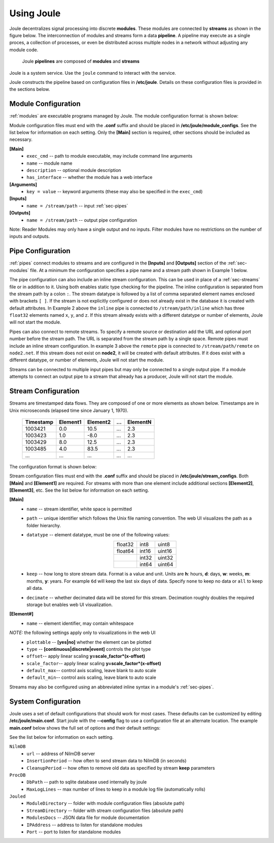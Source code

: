 .. _using-joule:

Using Joule
===========


Joule decentralizes signal processing into discrete **modules**. These
modules are connected by **streams** as shown in the figure below. The
interconnection of modules and streams form a data **pipeline**. A pipeline may execute
as a single proces, a collection of processes, or even be distributed
across multiple nodes in a network without adjusting any module code.

.. figure:: /images/data_pipeline.png

   Joule **pipelines** are composed of **modules** and **streams**

Joule is a system service. Use the ``joule`` command to interact with the service.

.. raw:: html

    <div class="header bash">
    Command Line:
    </div>
    <div class="code bash"><i># use systemctl to start, stop, or restart the joule service</i>
    <b>$> sudo systemctl restart joule.service</b>

    <i># use journalctl to view service logs</i>
    <b>$> sudo journalctl -u joule.service</b>
    ... journalctl output

    <i># use the joule CLI to interact with the service</i>
    <b>$> joule info</b>
    whatever is produced by joule info

    </div>

Joule constructs the pipeline based on configuration files in **/etc/joule**. Details on these
configuration files is provided in the sections below.

.. _sec-modules:

Module Configuration
--------------------

:ref:`modules` are executable programs managed by Joule. The module configuration format is shown below:

.. raw:: html

    <div class="header ini">
    Module Configuration File
    </div>
    <div class="code ini"><span>[Main]</span>
    <i>#required settings (examples)</i>
    <b>exec_cmd =</b> /path/to/module.py
    <b>name =</b> Processing Module
    <i>#optional settings (defaults)</i>
    <b>description =</b>
    <b>has_interface = </b>no

    <span>[Arguments]</span>
    <b>arg =</b> value
    <i>#additional keyword arguments ...</i>

    <span>[Inputs]</span>
    <b>in1 =</b> /stream/path/input1
    <b>in2 =</b> /stream/path/input2
    <i>#additional inputs ... </i>

    <span>[Outputs]</span>
    <b>out1 =</b> /stream/path/output1
    <b>out2 =</b> /stream/path/output2
    <i>#additional outputs ... </i>

    </div>


Module configuration files must end with the **.conf** suffix and should be placed in
**/etc/joule/module_configs**. See the list below for information on each setting.
Only the **[Main]** section is required, other sections should be included as necessary.

**[Main]**
  * ``exec_cmd`` -- path to module executable, may include command line arguments
  * ``name`` -- module name
  * ``description`` -- optional module description
  * ``has_interface`` -- whether the module has a web interface

**[Arguments]**
  * ``key = value`` -- keyword arguments (these may also be specified in the ``exec_cmd``)

**[Inputs]**
  * ``name = /stream/path`` -- input :ref:`sec-pipes`

**[Outputs]**
  * ``name = /stream/path`` -- output pipe configuration

Note: Reader Modules may only have a single output and no inputs. Filter modules have no restrictions on the number
of inputs and outputs.

.. _sec-pipes:

Pipe Configuration
------------------

:ref:`pipes` connect modules to streams and are configured in the **[Inputs]** and **[Outputs]** section of the :ref:`sec-modules`
file. At a minimum the configuration specifies a pipe name and a stream path shown in Example 1 below.

.. raw:: html

    <div class="header ini">
    Pipe Configuration Format
    </div>
    <div class="code ini"><i>#1. basic configuration [pipe name] = [stream path]</i>
    <b>simple =</b> /stream/path/simple

    <i>#2. with inline stream configuration</i>
    <b>inline =</b> /stream/path/inline:float32[x,y,z]

    <i>#3. remote connection, must include inline stream config</i>
    <b>remote =</b> node2.net:8088 /stream/path/remote:float32[x,y,z]
    </div>

The pipe configuration can also include an inline stream configuration. This can be used in place of a :ref:`sec-streams`
file or in addition to it. Using both enables static type checking for the pipeline. The inline configuration is
separated from the stream path by a colon ``:``. The stream datatype is followed by a list of comma separated element names
enclosed with brackets ``[ ]``. If
the stream is not explicitly configured or does not already exist in the database it is created with default
attributes. In Example 2 above the ``inline`` pipe is connected to ``/stream/path/inline``
which has three ``float32`` elements named ``x``, ``y``, and ``z``. If this stream already exists
with a different datatype or number of elements, Joule will not start the module.

Pipes can also connect to remote streams. To specify a remote source or destination add the URL and optional port
number before the stream path. The URL is separated from the stream path by a single space. Remote pipes must include an inline stream configuration.
In example 3 above the ``remote`` pipe is connected to ``/stream/path/remote`` on ``node2.net``. If this stream does not
exist on **node2**, it will be created with default attributes. If it does exist with a different datatype, or number of
elements, Joule will not start the module.

Streams can be connected to multiple input pipes but may only be connected to a single output pipe. If a module
attempts to connect an output pipe to a stream that already has a producer, Joule will not start the module.

.. _sec-streams:

Stream Configuration
--------------------

Streams are timestamped data flows. They are composed of one or more elements as shown
below. Timestamps are in Unix microseconds (elapsed time since January 1, 1970).

 ========= ======== ======== === ========
 Timestamp Element1 Element2 ... ElementN
 ========= ======== ======== === ========
 1003421   0.0      10.5     ... 2.3
 1003423   1.0      -8.0     ... 2.3
 1003429   8.0      12.5     ... 2.3
 1003485   4.0      83.5     ... 2.3
 ...       ...      ...      ... ...
 ========= ======== ======== === ========

The configuration format is shown below:

.. raw:: html

  <div class="header ini">
  Stream Configuration File
  </div>
  <div class="code ini"><span>[Main]</span>
  <i>#required settings (examples)</i>
  <b>name</b> = stream name
  <b>path</b> = /stream/path
  <b>datatype</b> = float32
  <b>keep</b> = 1w
  <i>#optional settings (defaults)</i>
  <b>decimate</b> = yes

  <span>[Element1]</span>
  <i>#required settings (examples)</i>
  <b>name</b>         = stream name
  <i>#optional settings (defaults)</i>
  <b>plottable</b>    = yes
  <b>discrete</b>     = no
  <b>offset</b>       = 0.0
  <b>scale_factor</b> = 1.0
  <b>default_max</b>  =
  <b>default_min</b>  =

  <i>#additional elements...</i>
  </div>

Stream configuration files must end with the **.conf** suffix and should be placed in
**/etc/joule/stream_configs**. Both **[Main]** and **[Element1]** are required.
For streams with more than one element include additional sections **[Element2]**, **[Element3]**, etc.
See the list below for information on each setting.

**[Main]**
  * ``name`` -- stream identifier, white space is permitted
  * ``path`` -- unique identifier which follows the Unix file naming convention. The web UI
    visualizes the path as a folder hierarchy.
  * ``datatype`` -- element datatype, must be one of the following values:

    .. csv-table::
      :align: center

      float32, int8, uint8
      float64, int16, uint16
      ,        int32, uint32
      ,        int64, uint64


  * ``keep`` -- how long to store stream data. Format is a value and unit.
    Units are **h**: hours, **d**: days, **w**: weeks, **m**: months, **y**: years.
    For example ``6d`` will keep the last six days of data. Specify ``none``
    to keep no data or ``all`` to keep all data.

  * ``decimate`` -- whether decimated data will be stored for this stream. Decimation
    roughly doubles the required storage but enables web UI visualization.

**[Element#]**
  * ``name`` -- element identifier, may contain whitespace
*NOTE:* the following settings apply only to visualizations in the web UI
  * ``plottable`` -- **[yes|no]** whether the element can be plotted
  * ``type`` -- **[continuous|discrete|event]** controls the plot type
  * ``offset``-- apply linear scaling **y=scale_factor\*(x-offset)**
  * ``scale_factor``-- apply linear scaling **y=scale_factor\*(x-offset)**
  * ``default_max``-- control axis scaling, leave blank to auto scale
  * ``default_min``-- control axis scaling, leave blank to auto scale

Streams may also be configured using an abbreviated inline syntax in a module's :ref:`sec-pipes`.
  
.. _sec-system-configuration:

System Configuration
--------------------

Joule uses a set of default configurations that should work for most
cases. These defaults can be customized by editing
**/etc/joule/main.conf**. Start joule with the **--config** flag to use a configuration file at
an alternate location. The example **main.conf** below shows the
full set of options and their default settings:

.. raw:: html

  <div class="header ini">
  /etc/joule/main.conf
  </div>
  <div class="code ini"><i>#default settings shown</i>
  <span>[NilmDB]</span>
  <b>url =</b> http://localhost/nilmdb
  <b>InsertionPeriod =</b> 5
  <b>CleanupPeriod =</b> 600

  <span>[ProcDB]</span>
  <b>DbPath =</b> /tmp/joule-proc-db.sqlite
  <b>MaxLogLines =</b> 100

  <span>[Jouled]</span>
  <b>ModuleDirectory =</b> /etc/joule/module_configs
  <b>StreamDirectory =</b> /etc/joule/stream_configs
  <b>ModuleDocs =</b> /etc/joule/module_docs.json
  <b>IPAddress =</b> 127.0.0.1
  <b>Port =</b> 1234
  </div>

See the list below for information on each setting.

``NilmDB``
  * ``url`` -- address of NilmDB server
  * ``InsertionPeriod`` -- how often to send stream data to NilmDB (in seconds)
  * ``CleanupPeriod`` -- how often to remove old data as specified by stream **keep** parameters
``ProcDB``
  * ``DbPath`` -- path to sqlite database used internally by joule
  * ``MaxLogLines`` -- max number of lines to keep in a module log file (automatically rolls)
``Jouled``
  * ``ModuleDirectory`` -- folder with module configuration files (absolute path)
  * ``StreamDirectory`` -- folder with stream configuration files (absolute path)
  * ``ModulesDocs`` -- JSON data file for module documentation
  * ``IPAddress`` -- address to listen for standalone modules
  * ``Port`` -- port to listen for standalone modules
